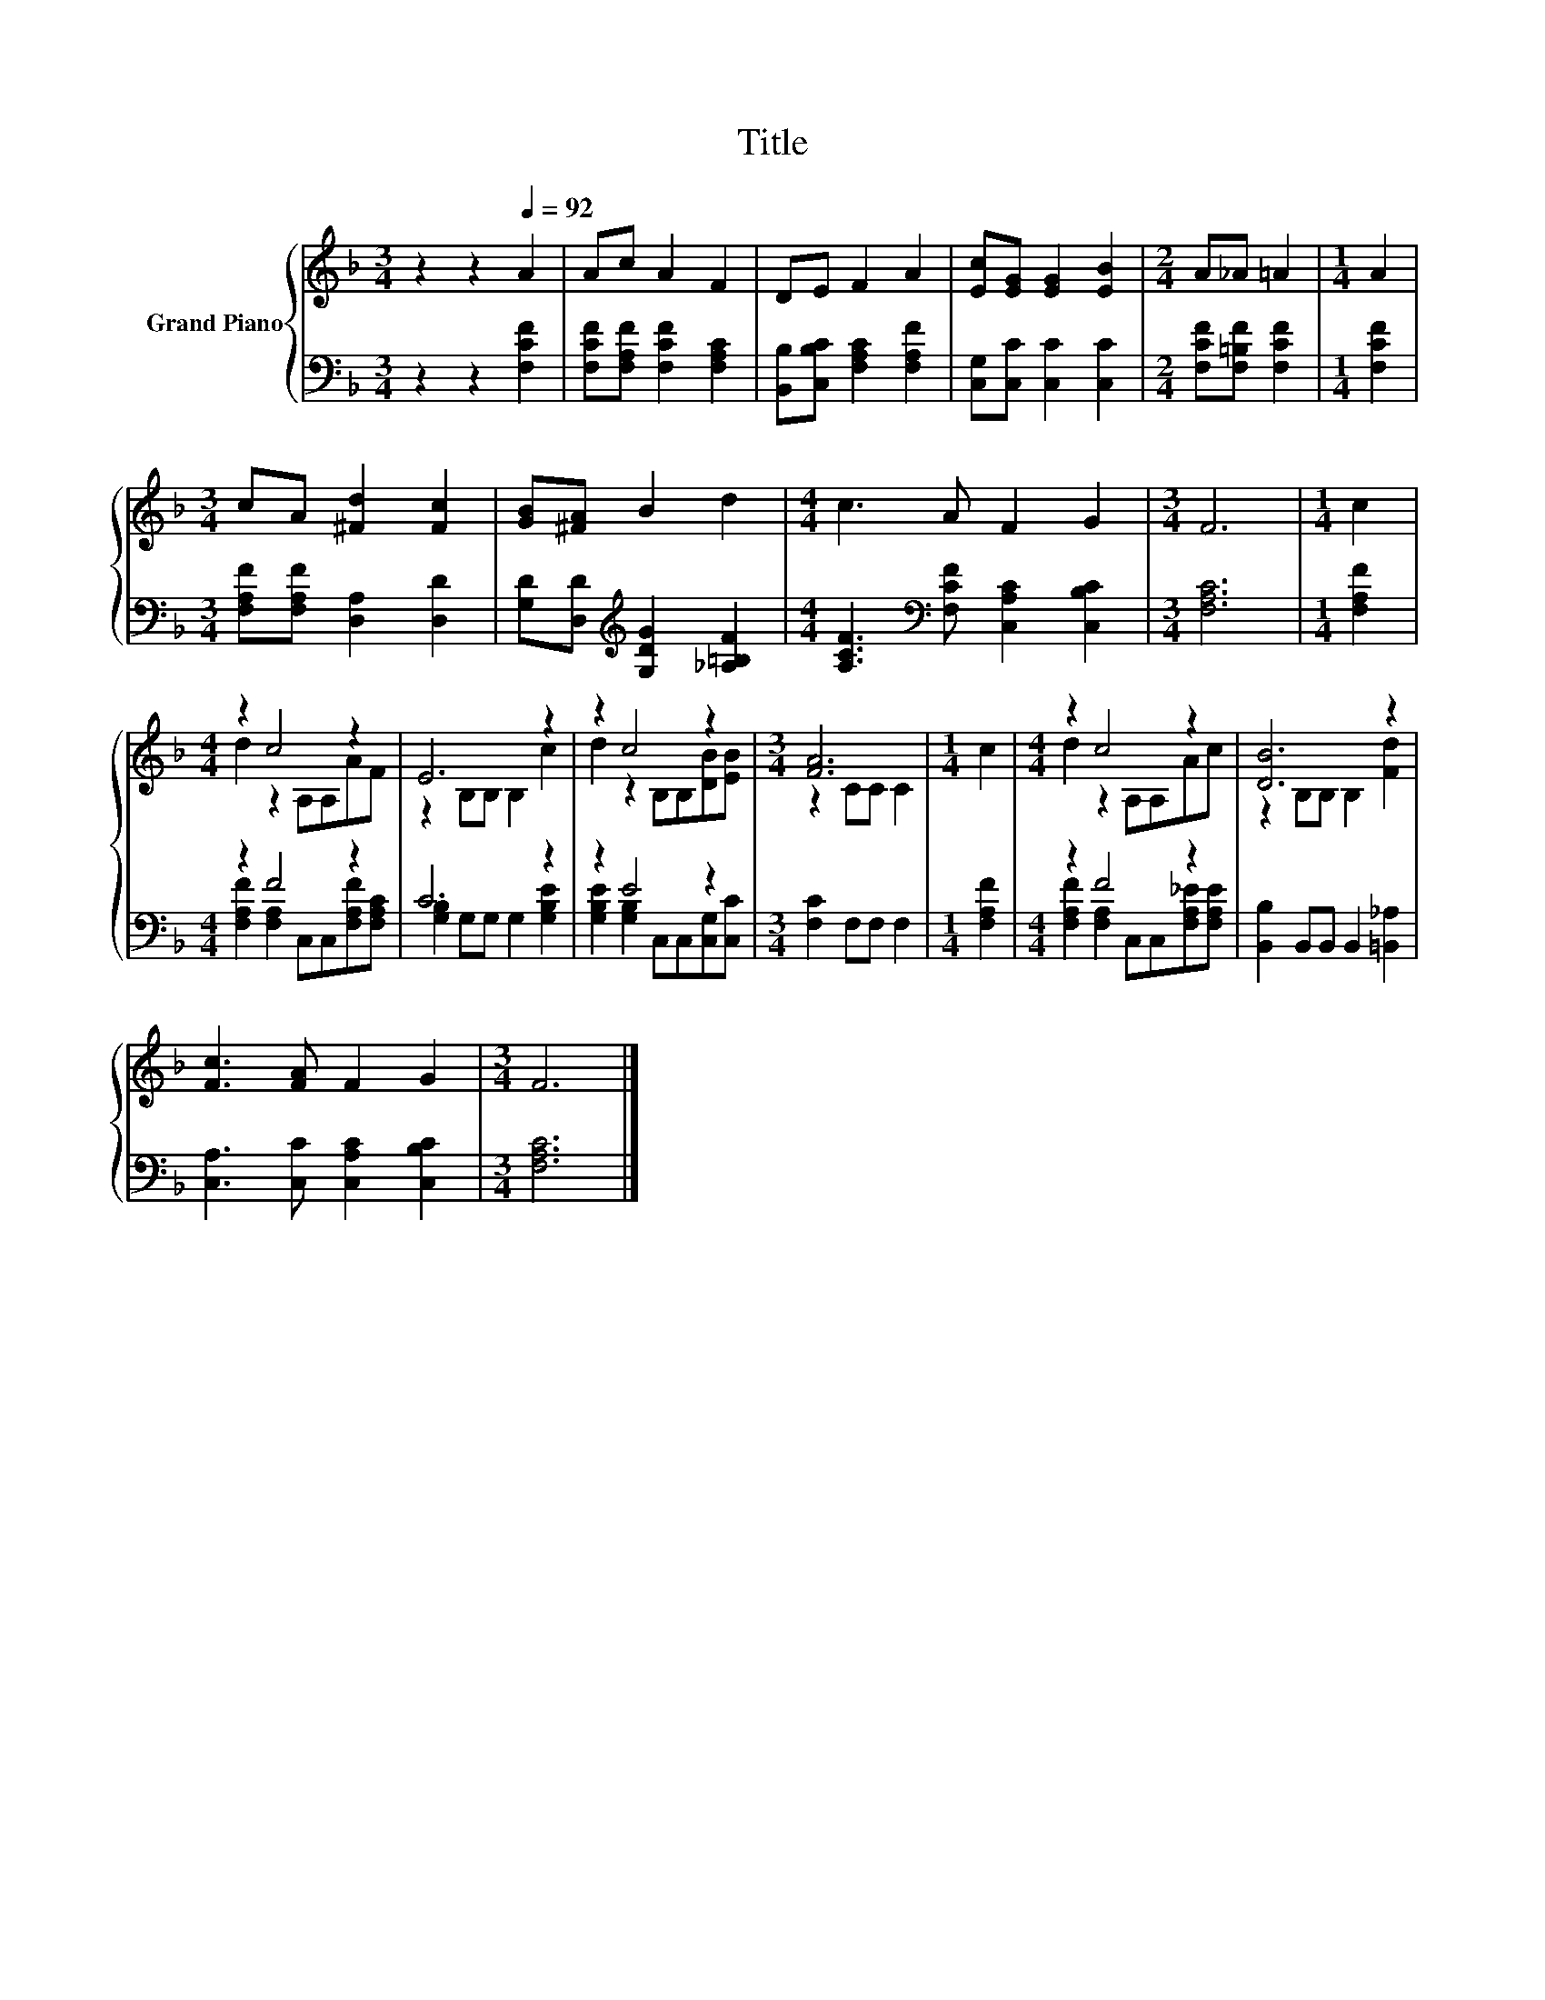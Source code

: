 X:1
T:Title
%%score { ( 1 3 ) | ( 2 4 ) }
L:1/8
M:3/4
K:F
V:1 treble nm="Grand Piano"
V:3 treble 
V:2 bass 
V:4 bass 
V:1
 z2 z2[Q:1/4=92] A2 | Ac A2 F2 | DE F2 A2 | [Ec][EG] [EG]2 [EB]2 |[M:2/4] A_A =A2 |[M:1/4] A2 | %6
[M:3/4] cA [^Fd]2 [Fc]2 | [GB][^FA] B2 d2 |[M:4/4] c3 A F2 G2 |[M:3/4] F6 |[M:1/4] c2 | %11
[M:4/4] z2 c4 z2 | E6 z2 | z2 c4 z2 |[M:3/4] [FA]6 |[M:1/4] c2 |[M:4/4] z2 c4 z2 | [DB]6 z2 | %18
 [Fc]3 [FA] F2 G2 |[M:3/4] F6 |] %20
V:2
 z2 z2 [F,CF]2 | [F,CF][F,A,F] [F,CF]2 [F,A,C]2 | [B,,B,][C,B,C] [F,A,C]2 [F,A,F]2 | %3
 [C,G,][C,C] [C,C]2 [C,C]2 |[M:2/4] [F,CF][F,=B,F] [F,CF]2 |[M:1/4] [F,CF]2 | %6
[M:3/4] [F,A,F][F,A,F] [D,A,]2 [D,D]2 | [G,D][D,D][K:treble] [G,DG]2 [_A,=B,F]2 | %8
[M:4/4] [A,CF]3[K:bass] [F,CF] [C,A,C]2 [C,B,C]2 |[M:3/4] [F,A,C]6 |[M:1/4] [F,A,F]2 | %11
[M:4/4] z2 F4 z2 | C6 z2 | z2 E4 z2 |[M:3/4] [F,C]2 F,F, F,2 |[M:1/4] [F,A,F]2 |[M:4/4] z2 F4 z2 | %17
 [B,,B,]2 B,,B,, B,,2 [=B,,_A,]2 | [C,A,]3 [C,C] [C,A,C]2 [C,B,C]2 |[M:3/4] [F,A,C]6 |] %20
V:3
 x6 | x6 | x6 | x6 |[M:2/4] x4 |[M:1/4] x2 |[M:3/4] x6 | x6 |[M:4/4] x8 |[M:3/4] x6 |[M:1/4] x2 | %11
[M:4/4] d2 z2 A,A,AF | z2 B,B, B,2 c2 | d2 z2 B,B,[DB][EB] |[M:3/4] z2 CC C2 |[M:1/4] x2 | %16
[M:4/4] d2 z2 A,A,Ac | z2 B,B, B,2 [Fd]2 | x8 |[M:3/4] x6 |] %20
V:4
 x6 | x6 | x6 | x6 |[M:2/4] x4 |[M:1/4] x2 |[M:3/4] x6 | x2[K:treble] x4 |[M:4/4] x3[K:bass] x5 | %9
[M:3/4] x6 |[M:1/4] x2 |[M:4/4] [F,A,F]2 [F,A,]2 C,C,[F,A,F][F,A,C] | [G,B,]2 G,G, G,2 [G,B,E]2 | %13
 [G,B,E]2 [G,B,]2 C,C,[C,G,][C,C] |[M:3/4] x6 |[M:1/4] x2 | %16
[M:4/4] [F,A,F]2 [F,A,]2 C,C,[F,A,_E][F,A,E] | x8 | x8 |[M:3/4] x6 |] %20

